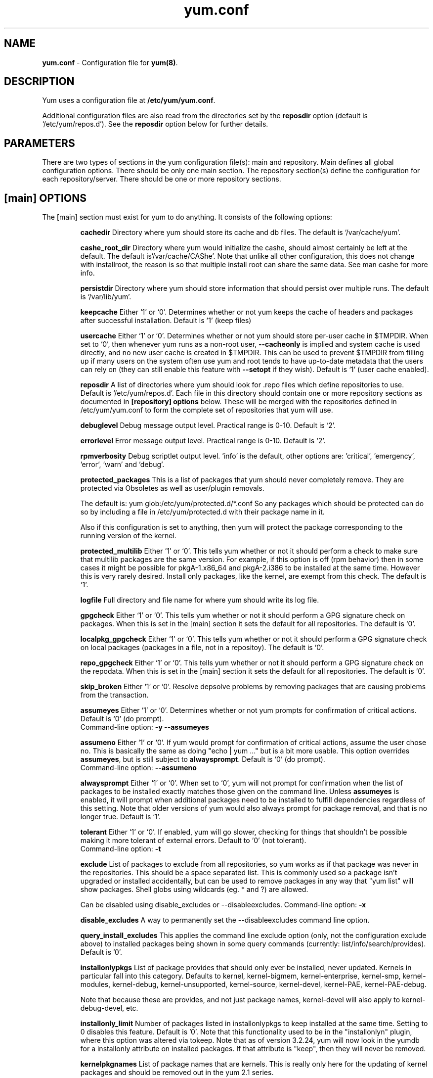 .TH "yum.conf" "5" "" "Seth Vidal" "yum configuration file"
.SH "NAME"
.LP 
\fByum.conf\fR \- Configuration file for \fByum(8)\fR.
.SH "DESCRIPTION"
.LP
Yum uses a configuration file at \fB/etc/yum/yum.conf\fR.
.LP
Additional configuration files are also read from the directories set by the
\fBreposdir\fR option (default is `/etc/yum/repos.d').
See the \fBreposdir\fR option below for further details.

.SH "PARAMETERS"
.LP 
There are two types of sections in the yum configuration file(s): main and
repository. Main defines all global configuration options. There should be only
one main section. The repository section(s) define the configuration for each
repository/server. There should be one or more repository sections.

.SH "[main] OPTIONS"
.LP 
The [main] section must exist for yum to do anything. It consists of the
following options:

.IP
\fBcachedir\fR
Directory where yum should store its cache and db files. The default is
`/var/cache/yum'.

.IP
\fBcashe_root_dir\fR
Directory where yum would initialize the cashe, should almost certainly be left
at the default. The default is`/var/cache/CAShe'. Note that unlike all other
configuration, this does not change with installroot, the reason is so that
multiple install root can share the same data. See man cashe for more info.

.IP
\fBpersistdir\fR
Directory where yum should store information that should persist over multiple
runs. The default is `/var/lib/yum'.

.IP
\fBkeepcache\fR
Either `1' or `0'. Determines whether or not yum keeps the cache
of headers and packages after successful installation.  Default is '1'
(keep files)
.br

.IP
\fBusercache\fR
Either `1' or `0'. Determines whether or not yum should store per-user cache in
$TMPDIR.
When set to `0', then whenever yum runs as a non\-root user,
\fB\-\-cacheonly\fR is implied and system cache is used directly, and no new
user cache is created in $TMPDIR.
This can be used to prevent $TMPDIR from filling up if many users on the system
often use yum and root tends to have up-to-date metadata that the users can
rely on (they can still enable this feature with \fB\-\-setopt\fR if they
wish).
Default is `1' (user cache enabled).

.IP
\fBreposdir\fR
A list of directories where yum should look for .repo files which define
repositories to use. Default is `/etc/yum/repos.d'. Each
file in this directory should contain one or more repository sections as
documented in \fB[repository] options\fR below. These will be merged with the
repositories defined in /etc/yum/yum.conf to form the complete set of
repositories that yum will use.

.IP
\fBdebuglevel\fR
Debug message output level. Practical range is 0\-10. Default is `2'.

.IP
\fBerrorlevel\fR
Error message output level. Practical range is 0\-10. Default is `2'.

.IP
\fBrpmverbosity\fR
Debug scriptlet output level. 'info' is the default, other
options are: 'critical', 'emergency', 'error', 'warn' and 'debug'.

.IP
\fBprotected_packages\fR
This is a list of packages that yum should never completely remove. They are
protected via Obsoletes as well as user/plugin removals.

The default is: yum glob:/etc/yum/protected.d/*.conf
So any packages which should be protected can do so by including a file in 
/etc/yum/protected.d with their package name in it.

Also if this configuration is set to anything, then yum will protect the
package corresponding to the running version of the kernel.

.IP
\fBprotected_multilib\fR
Either `1' or `0'. This tells yum whether or not it should perform a check to
make sure that multilib packages are the same version. For example, if this
option is off (rpm behavior) then in some cases it might be possible for
pkgA-1.x86_64 and pkgA-2.i386 to be installed at the same time. However this
is very rarely desired. Install only packages, like the kernel, are exempt
from this check.
The default is `1'.

.IP
\fBlogfile\fR
Full directory and file name for where yum should write its log file.

.IP
\fBgpgcheck\fR
Either `1' or `0'. This tells yum whether or not it should perform a GPG
signature check on packages. When this is set in the [main] section it sets the
default for all repositories. 
The default is `0'.

\fBlocalpkg_gpgcheck\fR
Either `1' or `0'. This tells yum whether or not it should perform a GPG
signature check on local packages (packages in a file, not in a repositoy).
The default is `0'.

.IP
\fBrepo_gpgcheck\fR
Either `1' or `0'. This tells yum whether or not it should perform a GPG
signature check on the repodata. When this is set in the [main] section it sets the
default for all repositories. The default is `0'.

.IP
\fBskip_broken\fR
Either `1' or `0'. Resolve depsolve problems by removing packages that
are causing problems from the transaction.

.IP
\fBassumeyes\fR
Either `1' or `0'. Determines whether or not yum prompts for confirmation of
critical actions. Default is `0' (do prompt).
.br
Command-line option: \fB\-y\fP \fB\--assumeyes\fP

.IP
\fBassumeno\fR
Either `1' or `0'. If yum would prompt for confirmation of critical actions, 
assume the user chose no. This is basically the same as doing "echo | yum ..."
but is a bit more usable. This option overrides \fBassumeyes\fP, but is still
subject to \fBalwaysprompt\fP.
Default is `0' (do prompt).
.br
Command-line option: \fB\--assumeno\fP

.IP
\fBalwaysprompt\fR
Either `1' or `0'. When set to `0', yum will not prompt for confirmation
when the list of packages to be installed exactly matches those given on the
command line. Unless \fBassumeyes\fR is enabled, it will prompt when
additional packages need to be installed to fulfill dependencies
regardless of this setting. Note that
older versions of yum would also always prompt for package removal, and that is
no longer true.
Default is `1'.
.br

.IP
\fBtolerant\fR
Either `1' or `0'. If enabled, yum will go slower, checking for things that
shouldn't be possible making it more tolerant of external errors.
Default to `0' (not tolerant).
.br
Command-line option: \fB\-t\fP

.IP
\fBexclude\fR
List of packages to exclude from all repositories, so yum works
as if that package was never in the repositories. This should be a space
separated list.
This is commonly used so a package isn't upgraded or installed accidentally, but
can be used to remove packages in any way that "yum list" will show packages.
Shell globs using wildcards (eg. * and ?) are allowed.

Can be disabled using disable_excludes or --disableexcludes.
Command-line option: \fB\-x\fP

.IP
\fBdisable_excludes\fR
A way to permanently set the --disableexcludes command line option.

.IP
\fBquery_install_excludes\fR
This applies the command line exclude option (only, not the configuration
exclude above) to installed packages being shown in some query commands
(currently: list/info/search/provides). Default is '0'.

.IP
\fBinstallonlypkgs \fR
List of package provides that should only ever be installed, never updated.
Kernels in particular fall into this category. Defaults to kernel,
kernel-bigmem, kernel-enterprise, kernel-smp, kernel-modules, kernel-debug, 
kernel-unsupported, kernel-source, kernel-devel, kernel-PAE, kernel-PAE-debug.

Note that because these are provides, and not just package names, kernel-devel
will also apply to kernel-debug-devel, etc.

.IP
\fBinstallonly_limit \fR
Number of packages listed in installonlypkgs to keep installed at the same
time. Setting to 0 disables this feature. Default is '0'. Note that this
functionality used to be in the "installonlyn" plugin, where this option was
altered via tokeep.
Note that as of version 3.2.24, yum will now look in the yumdb for a installonly
attribute on installed packages. If that attribute is "keep", then they will
never be removed.

.IP
\fBkernelpkgnames \fR
List of package names that are kernels. This is really only here for the
updating of kernel packages and should be removed out in the yum 2.1 series.

.IP
\fBexactarchlist\fR
List of packages that should never change archs in an update.
That means, if a package has a newer version available which is for a different
compatible arch, yum will not consider that version an update if the package
name is in this list.
For example, on x86_64, foo-1.x86_64 won't be updated to foo-2.i686 if foo is
in this list.
Kernels in particular fall into this category.
Shell globs using wildcards (eg. * and ?) are allowed.
Defaults to kernel, kernel-smp, kernel-hugemem, kernel-enterprise,
kernel-bigmem, kernel-devel, kernel-PAE, kernel-PAE-debug.

.IP
\fBshowdupesfromrepos\fR
Either `0' or `1'. Set to `1' if you wish to show any duplicate packages from
any repository, from package listings like the info or list commands. Set
to `0' if you want only to see the newest packages from any repository.
Default is `0'.

.IP
\fBobsoletes \fR
This option only has affect during an \fBupdate\fR. It enables yum's
obsoletes processing logic. Useful when doing distribution level upgrades. See
also the yum \fBupgrade\fR command documentation for more details (yum(8)).
Default is `true'.
.br
Command-line option: \fB\-\-obsoletes\fP

.IP
\fBremove_leaf_only \fR
Either `0' or `1'. Used to determine yum's behaviour when a package is removed.
If \fBremove_leaf_only\fR is `0' (default) then
packages, and their deps, will be removed.  If \fBremove_leaf_only\fR is
`1' then only those packages that aren't required by another
package will be removed.

.IP
\fBrepopkgsremove_leaf_only \fR
Either `0' or `1'. Used to determine yum's behaviour when the repo-pkg remove
command is run.  If \fBrepopkgremove_leaf_only\fR is `0' (default) then
all packages in the repo. will be removed.  If \fBrepopkgremove_leaf_only\fR is
`1' then only those packages in the repo. that aren't required by another
package will be removed.
Note that this option does not override remove_leaf_only, so enabling that
option means this has almost no affect.

.IP
\fBoverwrite_groups \fR
Either `0' or `1'. Used to determine yum's behaviour if two or more
repositories offer the package groups with the same name. If
\fBoverwrite_groups\fR is `1' then the group packages of the last matching
repository will be used. If \fBoverwrite_groups\fR is `0' then the groups
from all matching repositories will be merged together as one large group.
Note that this option does not override remove_leaf_only, so enabling that
option means this has almost no affect.

.IP
\fBgroupremove_leaf_only \fR
Either `0' or `1'. Used to determine yum's behaviour when the groupremove
command is run.  If \fBgroupremove_leaf_only\fR is `0' (default) then
all packages in the group will be removed.  If \fBgroupremove_leaf_only\fR is
`1' then only those packages in the group that aren't required by another
package will be removed.

.IP
\fBenable_group_conditionals\fR
Either `0' or `1'. Determines whether yum will allow the use of conditionals
packages. Default is `1' (package conditionals are allowed).

.IP
\fBgroup_package_types\fR
List of the following: optional, default, mandatory. Tells yum which type
of packages in groups will be installed when 'groupinstall' is called. 
Default is: default, mandatory

.IP
\fBgroup_command\fR
List of the following: simple, compat, objects. Tells yum what to do for
group install/upgrade/remove commands.

Simple acts like you did yum group cmd $(repoquery --group --list group), so
it is very easy to reason about what will happen. Alas. this is often not what
people want to happen.

Compat. works much like simple, except that when you run "group upgrade" it
actually runs "group install" (this means that you get any new packages added
to the group, but you also get packages added that were there before and you
didn't want).

Objects makes groups act like a real object, separate from the packages they
contain. Yum keeps track of the groups you have installed, so "group upgrade"
will install new packages for the group but not install old ones. It also knows
about group members that are installed but weren't installed as part of the
group, and won't remove those on "group remove".
Running "yum upgrade" will also run "yum group upgrade" (thus. adding new
packages for all groups).

Default is: compat

.IP
\fBupgrade_group_objects_upgrade\fR
Either `0' or `1'. Set this to `0' to disable the automatic running of
"group upgrade" when running the "upgrade" command, and group_command is set to
"objects". Default is `1' (perform the operation).

.IP
\fBautocheck_running_kernel\fR
Either `0' or `1'. Set this to `0' to disable the automatic checking of the
running kernel against updateinfo ("yum updateinfo check-running-kernel"), in
the "check-update" and "updateinfo summary" commands.
Default is `1' (perform the check).

.IP
\fBinstallroot \fR
Specifies an alternative installroot, relative to which all packages will be
installed. 
.br
Command-line option: \fB\-\-installroot\fP

.IP
\fBconfig_file_path \fR
Specifies the path to main the configuration file.
Default is /etc/yum/yum.conf.

.IP
\fBcheck_config_file_age \fR
Either `0' or `1'. Specifies whether yum should auto metadata expire repos. 
that are older than any of the configuration files that led to them (usually 
the yum.conf file and the foo.repo file).
Default is `1' (perform the check).

.IP
\fBdistroverpkg\fR
The package used by yum to determine the "version" of the distribution, this
sets $releasever for use in config. files. This
can be any installed package. Default is `system-release(releasever)',
`redhat-release'. Yum will now look at the version provided by the provide,
and if that is non-empty then will use the full V(-R), otherwise it uses the
version of the package.
 You can see what provides this manually by using: 
"yum whatprovides 'system-release(releasever)' redhat-release" and you can see
what $releasever is most easily by using: "yum version".

.IP
\fBdiskspacecheck\fR
Either `0' or `1'. Set this to `0' to disable the checking for sufficient
diskspace and inodes before a RPM transaction is run. Default is `1'
(perform the check).

.IP
\fBtsflags\fR
Comma or space separated list of transaction flags to pass to the rpm
transaction set. These include 'noscripts', 'notriggers', 'nodocs', 'test', 'justdb' and 'nocontexts'. 'repackage' is also available but that does nothing
with newer rpm versions.
You can set all/any of them. However, if you don't know what these do in the
context of an rpm transaction set you're best leaving it alone. Default is
an empty list.
Also see the "yum fs" command, for excluding docs.

.IP
\fBoverride_install_langs\fR
This is a way to override rpm's _install_langs macro. without having to change
it within rpm's macro file.
Default is nothing (so does nothing).
Also see the "yum fs" command.

.IP
\fBrecent\fR
Number of days back to look for `recent' packages added to a repository.
Used by the \fBlist recent\fR command. Default is `7'.

.IP
\fBretries\fR
Set the number of times any attempt to retrieve a file should retry before 
returning an error. Setting this to `0' makes yum try forever. Default is `10'.

.IP
\fBkeepalive \fR
Either `0' or `1'. Set whether HTTP keepalive should be used for HTTP/1.1
servers that support it. This can improve transfer speeds by using one
connection when downloading multiple files from a repository. Default is `1'.

.IP
\fBtimeout \fR
Number of seconds to wait for a connection before timing out. Defaults to
30 seconds. This may be too short of a time for extremely overloaded
sites.

.IP
\fBhttp_caching\fR
Determines how upstream HTTP caches are instructed to handle any HTTP downloads
that Yum does. This option can take the following values:

`all' means that all HTTP downloads should be cached.

`packages' means that only RPM package downloads should be cached (but not
repository metadata downloads).

`lazy:packages' means that act like `packages' unless package verification
fails (e.g. the package download doesn't match the expected checksum), in which
case try re-downloading the package as if `none' was set.  This value is a good
compromise if you want to avoid issues caused by stale proxy cache after remote
RPMs change contents without changing filenames (e.g. are pushed unsigned and
later signed) but still want the benefits of package caching whenever possible.

`none' means that no HTTP downloads should be cached.

The default is `all'. This is recommended unless you are experiencing caching
related issues. Try to at least use `packages' to minimize load on repository
servers.

.IP
\fBthrottle \fR
Enable bandwidth throttling for downloads. This option can be expressed as a
absolute data rate in bytes/sec. An SI prefix (k, M or G) may be appended to the
bandwidth value (eg. `5.5k' is 5.5 kilobytes/sec, `2M' is 2 Megabytes/sec).

Alternatively, this option can specify the percentage of total bandwidth to use 
(eg. `60%'). In this case the \fBbandwidth\fR option should be used to specify
the maximum available bandwidth.

Set to `0' to disable bandwidth throttling. This is the default.

Note that when multiple downloads run simultaneously the total bandwidth might
exceed the throttle limit. You may want to also set max_connections=1 or scale
your throttle option down accordingly.

.IP
\fBminrate \fR
This sets the low speed threshold in bytes per second. If the server
is sending data slower than this for at least `timeout' seconds, Yum
aborts the connection. The default is `1000'.

.IP
\fBbandwidth \fR
Use to specify the maximum available network bandwidth in bytes/second.  Used
with the \fBthrottle\fR option (above). If \fBthrottle\fR is a percentage and
\fBbandwidth\fR is `0' then bandwidth throttling will be disabled. If
\fBthrottle\fR is expressed as a data rate (bytes/sec) then this option is
ignored. Default is `0' (no bandwidth throttling). 

.IP
\fBip_resolve \fR
Determines how yum resolves host names.

`4' or `IPv4': resolve to IPv4 addresses only.

`6' or `IPv6': resolve to IPv6 addresses only.

.IP
\fBmax_connections \fR

The maximum number of simultaneous connections.  This overrides the urlgrabber
default of 5 connections.  Note that there are also implicit per-mirror limits
and the downloader honors these too.

.IP
\fBftp_disable_epsv \fR
This options disables Extended Passive Mode (the EPSV command) which does not
work correctly on some buggy ftp servers. Default is `0' (EPSV enabled).

.IP
\fBdeltarpm\fR

When non-zero, delta-RPM files are used if available.  The value specifies
the maximum number of "applydeltarpm" processes Yum will spawn, if the value
is negative then yum works out how many cores you have and multiplies that
by the value (cores=2, deltarpm=-2; 4 processes). (2 by default).

Note that the "applydeltarpm" process uses a significant amount of disk IO,
so running too many instances can significantly slow down all disk IO including
the downloads that yum is doing (thus. a too high value can make everything
slower).

.IP
\fBdeltarpm_percentage\fR
When the relative size of delta vs pkg is larger than this, delta is not used.
Default value is 75 (Deltas must be at least 25% smaller than the pkg).
Use `0' to turn off delta rpm processing. Local repositories (with file://
baseurl) have delta rpms turned off by default.

.IP
\fBdeltarpm_metadata_percentage\fR
When the relative size of deltarpm metadata vs pkgs is larger than this,
deltarpm metadata is not downloaded from the repo.
Default value is 100 (Deltarpm metadata must be smaller than the packages from
the repo). Note that you can give values over 100, so 200 means that the
metadata is required to be half the size of the packages.
Use `0' to turn off this check, and always download metadata.

.IP
\fBsslcacert \fR
Path to the directory containing the databases of the certificate authorities
yum should use to verify SSL certificates. Defaults to none - uses system
default

.IP
\fBsslverify \fR
Boolean - should yum verify SSL certificates/hosts at all. Defaults to True.

Note that the plugin yum-rhn-plugin will force this value to true, and may
alter other ssl settings (like hostname checking), even if it the machine
is not registered.

.IP
\fBsslclientcert \fR
Path to the SSL client certificate yum should use to connect to repos/remote sites
Defaults to none.

Note that if you are using curl compiled against NSS (default in Fedora/RHEL),
curl treats sslclientcert values with the same basename as _identical_. This
version of yum will check that this isn't true and output an error when the
repositories "foo" and "bar" violate this, like so:

sslclientcert basename shared between foo and bar

.IP
\fBsslclientkey \fR
Path to the SSL client key yum should use to connect to repos/remote sites
Defaults to none.

.IP
\fBssl_check_cert_permissions \fR
Boolean - Whether yum should check the permissions on the paths for the
certificates on the repository (both remote and local). If we can't read any of
the files then yum will force skip_if_unavailable to be true.
This is most useful for non-root processes which use yum on repos. that have
client cert files which are readable only by root.
Defaults to True.

.IP
\fBhistory_record \fR
Boolean - should yum record history entries for transactions. This takes some
disk space, and some extra time in the transactions. But it allows how to know a
lot of information about what has happened before, and display it to the user
with the history info/list/summary commands. yum also provides the
history undo/redo commands. Defaults to True.

Note that if history is recorded, yum uses that information to see if any
modifications to the rpmdb have been done outside of yum. These are always bad,
from yum's point of view, and so yum will issue a warning and automatically
run some of "yum check" to try and find some of the worst problems altering
the rpmdb might have caused.
.IP
This means that turning this option off will stop yum from being able to
detect when the rpmdb has changed and thus. it will never warn you or
automatically run "yum check". The problems will likely still be there, and
yumdb etc. will still be wrong but yum will not warn you about it.

.IP
\fBhistory_record_packages \fR
This is a list of package names that should be recorded as having helped the
transaction. yum plugins have an API to add themselves to this, so it should not
normally be necessary to add packages here. Not that this is also used for the
packages to look for in \-\-version. Defaults to rpm, yum, yum-metadata-parser.

.IP
\fBhistory_list_view \fR
Which column of information to display in the "yum history list" command. There
are currently three options: users, cmds (or commands), auto.

Older versions of yum acted like "users", which always outputs the user who
initiated the yum transaction. You can now specify "commands" which will instead
always output the command line of the transaction. You can also specify
"single-user-commands" which will display the users if there are more than one,
otherwise it will display the command line.

You can also specify "default" which currently selects "single-user-commands".

.IP
\fBcommands\fR
List of functional commands to run if no functional commands are specified
on the command line (eg. "update foo bar baz quux").  None of the short options
(eg. \-y, \-e, \-d) are accepted for this option.

.IP
\fBsyslog_ident \fR
Identification (program name) for syslog messages.

.IP
\fBsyslog_facility \fR
Facility name for syslog messages, see syslog(3).  Default is `LOG_USER'.

.IP
\fBsyslog_device \fR
Where to log syslog messages. Can be a local device (path) or a host:port
string to use a remote syslog.  If empty or points to a nonexistent device,
syslog logging is disabled.  Default is `/dev/log'.

.IP
\fBproxy \fR
URL to the proxy server that yum should use.  Set this to `libproxy'
to enable proxy auto configuration via libproxy.  Defaults to direct
connection.

.IP
\fBproxy_username \fR
username to use for proxy

.IP
\fBproxy_password \fR
password for this proxy

.IP
\fBusername \fR
username to use for basic authentication to a repo or really any url.

.IP
\fBpassword \fR
password to use with the username for basic authentication.

.IP
\fBplugins \fR
Either `0' or `1'. Global switch to enable or disable yum plugins. Default is
`0' (plugins disabled). See the \fBPLUGINS\fR section of the \fByum(8)\fR man
for more information on installing yum plugins.

.IP
\fBpluginpath \fR
A list of directories where yum should look for plugin modules. Default is
`/usr/share/yum-plugins' and `/usr/lib/yum-plugins'.

.IP
\fBpluginconfpath \fR
A list of directories where yum should look for plugin configuration files.
Default is `/etc/yum/pluginconf.d'.

.IP
\fBmetadata_expire \fR
Time (in seconds) after which the metadata will expire. So that if the
current metadata downloaded is less than this many seconds old then yum will
not update the metadata against the repository.  If you find that
yum is not downloading information on updates as often as you would like
lower the value of this option. You can also change from the default of using
seconds to using days, hours or minutes by appending a d, h or m respectively.
The default is 6 hours, to compliment yum-updatesd running once an hour.
It's also possible to use the word "never", meaning that the metadata will
never expire. Note that when using a metalink file the metalink must always
be newer than the metadata for the repository, due to the validation, so this
timeout also applies to the metalink file.
Also note that "never" does not override "yum clean expire-cache"

.IP
\fBmetadata_expire_filter \fR
Filter the metadata_expire time, allowing a trade of speed for accuracy if
a command doesn't require it. Each yum command can specify that it requires a
certain level of timeliness quality from the remote repos. from "I'm about to
install/upgrade, so this better be current" to "Anything that's available
is good enough".

`never' - Nothing is filtered, always obey metadata_expire.

`read-only:past' - Commands that only care about past information
are filtered from metadata expiring.
Eg. yum history info (if history needs to lookup anything about a previous
transaction, then by definition the remote package was available in the past).

`read-only:present' - Commands that are balanced between past and future.
This is the default.
Eg. yum list yum

`read-only:future' - Commands that are likely to result in running other
commands which will require the latest metadata. Eg. yum check-update

Note that this option requires that all the enabled repositories be roughly the
same freshness (meaning the cache age difference from one another is at most 5
days).  Failing that, metadata_expire will always be obeyed, just like with
`never'.

Also note that this option does not override "yum clean expire-cache".

.IP
\fBmirrorlist_expire \fR
Time (in seconds) after which the mirrorlist locally cached will expire. 
If the current mirrorlist is less than this many seconds old then yum
will not download another copy of the mirrorlist, it has the same extra format
as metadata_expire.
If you find that yum is not downloading the mirrorlists as 
often as you would like lower the value of this option.

.IP
\fBmdpolicy \fR
You can select from different metadata download policies depending on how much
data you want to download with the main repository metadata index. The
advantages of downloading more metadata with the index is that you can't get
into situations where you need to use that metadata later and the versions
available aren't compatible (or the user lacks privileges) and that if the
metadata is corrupt in any way yum will revert to the previous metadata.

`instant' - Just download the new metadata index, this is roughly what yum
always did, however it now does some checking on the index and reverts if
it classifies it as bad.

`group:primary' - Download the primary metadata with the index. This contains
most of the package information and so is almost always required anyway.

`group:small' - With the primary also download the updateinfo metadata, groups,
and pkgtags. This is required for yum-security operations and it also used in
the graphical clients. This file also tends to be significantly smaller than
most others. This is the default.

`group:main' - With the primary and updateinfo download the filelists metadata
and the group metadata. The filelists data is required for operations like
"yum install /bin/bash", and also some dependency resolutions require it. The
group data is used in some graphical clients and for group operations like
"yum grouplist Base".

`group:all' - Download all metadata listed in the index, currently the only one
not listed above is the other metadata, which contains the changelog information
which is used by yum-changelog. This is what "yum makecache" uses.

.IP
\fBmddownloadpolicy \fR
You can select which kinds of repodata you would prefer yum to download:

`sqlite' - Download the .sqlite files, if available. This is currently slightly
faster, once they are downloaded. However these files tend to be bigger, and
thus. take longer to download.

`xml' - Download the .XML files, which yum will do anyway as a fallback on
the other options. These files tend to be smaller, but they require
parsing/converting locally after download and some aditional checks are
performed on them each time they are used.

.IP
\fBmultilib_policy \fR
Can be set to 'all' or 'best'. All means install all possible arches for any package you 
want to install. Therefore yum install foo will install foo.i386 and foo.x86_64 on x86_64, 
if it is available. Best means install the best arch for this platform, only.

.IP
\fBrequires_policy \fR
Can be set to 'strong', 'weak' or info'. Strong means install just the needed
requirements. Weak means also install any weak requirements. Info means install
all requirements. This only happens on install/reinstall, upgrades/downgrades
do not consult this at all.
Note that yum will try to just drop weak and info requirements on errors.

.IP
\fBbugtracker_url \fR
URL where bugs should be filed for yum. Configurable for local versions or distro-specific
bugtrackers.

.IP
\fBcolor \fR
Whether to display colorized output automatically, depending on the output
terminal, can be changed to always (using ANSI codes) or never.
Default is `auto'.
Possible values are: auto, never, always.
Command-line option: \fB\-\-color\fP

.IP
\fBcolor_list_installed_older \fR
The colorization/highlighting for packages in list/info installed which are
older than the latest available package with the same name and arch.
Default is `bold'.
Possible values are a comma separated list containing: bold, blink, dim,
reverse, underline, fg:black, fg:red, fg:green, fg:yellow, fg:blue, fg:magenta,
fg:cyan, fg:white, bg:black, bg:red, bg:green, bg:yellow, bg:blue, bg:magenta,
bg:cyan, bg:white.

.IP
\fBcolor_list_installed_newer \fR
The colorization/highlighting for packages in list/info installed which are
newer than the latest available package with the same name and arch.
Default is `bold,yellow'.
See color_list_installed_older for possible values.

.IP
\fBcolor_list_installed_reinstall \fR
The colorization/highlighting for packages in list/info installed which is
the same version as the latest available package with the same name and arch.
Default is `normal'.
See color_list_installed_older for possible values.

.IP
\fBcolor_list_installed_running_kernel \fR
The colorization/highlighting for kernel packages in list/info installed which
is the same version as the running kernel.
Default is `bold,underline.
See color_list_installed_older for possible values.

.IP
\fBcolor_list_installed_extra \fR
The colorization/highlighting for packages in list/info installed which has
no available package with the same name and arch.
Default is `bold,red'.
See color_list_installed_older for possible values.

.IP
\fBcolor_list_available_upgrade \fR
The colorization/highlighting for packages in list/info available which is
an upgrade for the latest installed package with the same name and arch.
Default is `bold,blue'.
See color_list_installed_older for possible values.

.IP
\fBcolor_list_available_downgrade \fR
The colorization/highlighting for packages in list/info available which is
a downgrade for the latest installed package with the same name and arch.
Default is `dim,cyan'.
See color_list_installed_older for possible values.

.IP
\fBcolor_list_available_install \fR
The colorization/highlighting for packages in list/info available which has
no installed package with the same name and arch.
Default is `normal'.
See color_list_installed_older for possible values.

.IP
\fBcolor_list_available_reinstall \fR
The colorization/highlighting for packages in list/info available which is
the same version as the installed package with the same name and arch.
Default is `bold,underline,green.
See color_list_installed_older for possible values.

.IP
\fBcolor_list_available_running_kernel \fR
The colorization/highlighting for kernel packages in list/info available which
is the same version as the running kernel.
Default is `bold,underline.
See color_list_installed_older for possible values.

.IP
\fBcolor_search_match \fR
The colorization/highlighting for text matches in search.
Default is `bold'.
See color_list_installed_older for possible values.

.IP
\fBcolor_update_installed \fR
The colorization/highlighting for packages in the "updates list" which are
installed. The updates list is what is printed when you run "yum update",
"yum list updates", "yum list obsoletes" and "yum check-update".
Default is `normal'.
See color_list_installed_older for possible values.

.IP
\fBcolor_update_local \fR
The colorization/highlighting for packages in the "updates list" which are
already downloaded. The updates list is what is printed when you run
"yum update", "yum list updates", "yum list obsoletes" and "yum check-update".
Default is `bold'.
See color_list_installed_older for possible values.

.IP
\fBcolor_update_remote \fR
The colorization/highlighting for packages in the "updates list" which need to
be downloaded. The updates list is what is printed when you run "yum update",
"yum list updates", "yum list obsoletes" and "yum check-update".
Default is `normal'.
See color_list_installed_older for possible values.

.IP
\fBui_repoid_vars \fR
When a repository id is displayed, append these yum variables to the string
if they are used in the baseurl/etc. Variables are appended in the order
listed (and found).
Default is 'releasever basearch'.

.IP
\fBclean_requirements_on_remove \fR
When removing packages (by removal, update or obsoletion) go through each
package's dependencies. If any of them are no longer required by any other 
package then also mark them to be removed.
Boolean (1, 0, True, False, yes, no) Defaults to False

.IP
\fBupgrade_requirements_on_install \fR
When installing/reinstalling/upgrading packages go through each package's
installed dependencies and check for an update.
Boolean (1, 0, True, False, yes,no) Defaults to False

.IP
\fBrecheck_installed_requires \fR
When upgrading a package do we recheck any requirements that existed in the old
package. Turning this on shouldn't do anything but slow yum depsolving down,
however using rpm --nodeps etc. can break the rpmdb and then this will help.
Boolean (1, 0, True, False, yes,no) Defaults to False

.IP
\fBreset_nice \fR
If set to true then yum will try to reset the nice value to zero, before
running an rpm transaction. Defaults to True.

\fBexit_on_lock\fR
Should the yum client exit immediately when something else has the lock.
Boolean (1, 0, True, False, yes, no) Defaults to False

.IP
\fBloadts_ignoremissing\fR
Should the load-ts command ignore packages that are missing. This includes
packages in the TS to be removed, which aren't installed, and packages in the
TS to be added, which aren't available.
If this is set to true, and an rpm is missing then loadts_ignorenewrpm is
automatically set to true.
Boolean (1, 0, True, False, yes, no) Defaults to False

.IP
\fBloadts_ignorerpm\fR
Should the load-ts command ignore the rpmdb version (yum version nogroups) or
abort if there is a mismatch between the TS file and the current machine.
If this is set to true, then loadts_ignorenewrpm is automatically set to true.
Boolean (1, 0, True, False, yes, no) Defaults to False

.IP
\fBloadts_ignorenewrpm\fR
Should the load-ts command ignore the future rpmdb version or
abort if there is a mismatch between the TS file and what will happen on the
current machine.
Note that if loadts_ignorerpm is True, this option does nothing.
Boolean (1, 0, True, False, yes, no) Defaults to False

.IP
\fBautosavets\fR
Should yum automatically save a transaction to a file when the transaction is
solved but not run.
Boolean (1, 0, True, False, yes, no) Defaults to True

.IP
\fBfssnap_automatic_pre\fR
Should yum try to automatically create a snapshot before it runs a transaction.
Boolean (1, 0, True, False, yes, no) Defaults to False

.IP
\fBfssnap_automatic_post\fR
Should yum try to automatically create a snapshot after it runs a transaction.
Boolean (1, 0, True, False, yes, no) Defaults to False

.IP
\fBfssnap_automatic_keep\fR
How many old snapshots should yum keep when trying to automatically create a 
new snapshot. Setting to 0 disables this feature. Default is '1'.

.IP
\fBfssnap_percentage\fR
The size of new snaphosts, expressed as a percentage of the old origin device. 
Any number between 1 and 100. Default is '100'.

.IP
\fBfssnap_devices\fR
The origin LVM devices to use for snapshots. Wildcards and negation are allowed,
first match (positive or negative) wins.
Default is: !*/swap !*/lv_swap glob:/etc/yum/fssnap.d/*.conf

.IP
\fBfssnap_abort_on_errors\fR
When fssnap_automatic_pre or fssnap_automatic_post is enabled, it's possible to specify which
fssnap errors should make the transaction fail. The default is `any'.

`broken-setup' - Abort current transaction if snapshot support is unavailable because
lvm is missing or broken.

`snapshot-failure' - Abort current transaction if creating a snapshot fails (e.g. there is not enough
free space to make a snapshot).

`any' - Abort current transaction if any of the above occurs.

`none' - Never abort a transaction in case of errors.

.IP
\fBdepsolve_loop_limit\fR
Set the number of times any attempt to depsolve before we just give up. This
shouldn't be needed as yum should always solve or fail, however it has been
observed that it can loop forever with very large system upgrades. Setting
this to `0' (or "<forever>") makes yum try forever. Default is `100'.

.IP
\fBusr_w_check\fR
Either `0' or `1'. Set this to `0' to disable the checking for writability on
/usr in the installroot (when going into the depsolving stage). Default is `1'
(perform the check).

.IP
\fBskip_missing_names_on_install\fR
If set to False, 'yum install' will fail if it can't find any of the provided
names (package, group, rpm file). Boolean (1, 0, True, False, yes, no). Defaults to True.

.IP
\fBskip_missing_names_on_update\fR
If set to False, 'yum update' will fail if it can't find any of the provided
names (package, group, rpm file). It will also fail if the provided name is a package
which is available, but not installed. Boolean (1, 0, True, False, yes, no). Defaults to True.

.IP
\fBshell_exit_status\fR
Determines the exit status that should be returned by `yum shell' when it
terminates after reading the `exit' command or EOF.
Possible values are: 0, ?.
If ? is set, the exit status is that of the last command executed before `exit'
(bash-like behavior).
Defaults to 0.

.SH "[repository] OPTIONS"
.LP 
The repository section(s) take the following form:
.IP
\fBExample\fP:
[repositoryid] 
.br 
name=Some name for this repository
.br 
baseurl=url://path/to/repository/ 
.br 

.IP
\fBrepositoryid\fR
Must be a unique name for each repository, one word.

.IP
\fBname\fR
A human readable string describing the repository.

.IP
\fBbaseurl\fR
Must be a URL to the directory where the yum repository's `repodata' directory
lives. Can be an http://, ftp:// or file:// URL.

You can specify multiple URLs in one baseurl statement. The best way to do this
is like this:
.br
[repositoryid]
.br
name=Some name for this repository
.br
baseurl=url://server1/path/to/repository/
.br
        url://server2/path/to/repository/
.br
        url://server3/path/to/repository/
.br

The URLs listed are considered different locations (mirrors) of the same
repository.
That means, if one URL fails, another one is tried, and so on.
The order in which the URLs are tried is determined by the \fBfailovermethod\fR
option.

If you list more than one baseurl= statement in a repository you will find
yum will ignore the earlier ones and probably act bizarrely. Don't do this,
you've been warned.

You can use HTTP basic auth by prepending "user:password@" to the server
name in the baseurl line.  For example: "baseurl=http://user:passwd@example.com/".

.IP
\fBmetalink\fR
Specifies a URL to a metalink file for the repomd.xml, a list of mirrors for
the entire repository are generated by converting the mirrors for the
repomd.xml file to a baseurl. The metalink file also contains the latest
timestamp from the data in the repomd.xml, the length of the repomd.xml and
checksum data. This data is checked against any downloaded repomd.xml file
and all of the information from the metalink file must match. This can be used
instead of or with the \fBbaseurl\fR option. Substitution variables, described
below, can be used with this option. This option disables the mirrorlist option.
As a special hack is the mirrorlist URL contains the word "metalink" then the
value of mirrorlist is copied to metalink (if metalink is not set).

.IP
\fBmirrorlist\fR
Specifies a URL to a file containing a list of baseurls. This can be used
instead of or with the \fBbaseurl\fR option. Substitution variables, described
below, can be used with this option. 
As a special hack is the mirrorlist URL contains the word "metalink" then the
value of mirrorlist is copied to metalink (if metalink is not set).


.IP
\fBenabled\fR
Either `1' or `0'. This tells yum whether or not use this repository.

.IP
\fBkeepcache\fR
Overrides the \fBkeepcache\fR option from the [main] section for this repository.

.IP
\fBgpgcheck\fR
Either `1' or `0'. This tells yum whether or not it should perform a GPG
signature check on the packages gotten from this repository.

.IP
\fBrepo_gpgcheck\fR
Either `1' or `0'. This tells yum whether or not it should perform a GPG
signature check on the repodata from this repository.

.IP
\fBgpgkey\fR
A URL pointing to the ASCII-armored GPG key file for the repository. This
option is used if yum needs a public key to verify a package and the required
key hasn't been imported into the RPM database. If this option is set, yum will
automatically import the key from the specified URL. You will be prompted before
the key is installed unless the \fBassumeyes\fR option is set.

Multiple URLs may be specified here in the same manner as the \fBbaseurl\fR
option (above). If a GPG key is required to install a package from a
repository, all keys specified for that repository will be installed.

.IP
\fBgpgcakey\fR
A URL pointing to the ASCII-armored CA key file for the repository. This is a normal 
gpg public key - but this key will be used to validate detached signatures of all
other keys. The idea is you are asked to confirm import for this key. After that any other 
gpg key needed for package or repository verification, if it has a detached signature which matches this
key will be automatically imported without user confirmation.

.IP
\fBexclude\fR
Same as the [main] \fBexclude\fR option but only for this repository.
Substitution variables, described below, are honored here.

Can be disabled using --disableexcludes.

.IP
\fBincludepkgs\fR
Inverse of exclude, yum will exclude any package in the repo. that doesn't
match this list. This works in conjunction with exclude and doesn't override it,
so if you exclude=*.i386 and includepkgs=python* then only packages starting
with python that do not have an i386 arch. will be seen by yum in this repo.

Substitution variables, described below, are honored here.

Can be disabled using --disableexcludes.

.IP
\fBenablegroups\fR
Either `0' or `1'. Determines whether yum will allow the use of package groups
for this repository. Default is `1' (package groups are allowed).

.IP
\fBfailovermethod\fR
Either `roundrobin' or `priority'.

`roundrobin' randomly selects a URL out of
the list of URLs to start with and proceeds through each of them as it
encounters a failure contacting the host. 

`priority' starts from the first baseurl listed and reads through them
sequentially.

\fBfailovermethod\fR defaults to `roundrobin' if not specified.

.IP
\fBkeepalive\fR
Either `1' or `0'. This tells yum whether or not HTTP/1.1 keepalive should be
used with this repository. See the global option in the [main] section above
for more information.

.IP
\fBtimeout\fR
Overrides the \fBtimeout\fR option from the [main] section for this repository.

.IP
\fBhttp_caching\fR
Overrides the \fBhttp_caching\fR option from the [main] section for this repository.

.IP
\fBretries\fR
Overrides the \fBretries\fR option from the [main] section for this repository.

.IP
\fBthrottle\fR
Overrides the \fBthrottle\fR option from the [main] section for this
repository.

.IP
\fBbandwidth\fR
Overrides the \fBbandwidth\fR option from the [main] section for this
repository.

.IP
\fBip_resolve \fR
Overrides the \fBip_resolve\fR option from the [main] section for this
repository.

.IP
\fBftp_disable_epsv\fR
Overrides the \fBftp_disable_epsv\fR option from the [main] section
for this repository.

.IP
\fBdeltarpm_percentage\fR
Overrides the \fBdeltarpm_percentage\fR option from the [main] section
for this repository.

.IP
\fBdeltarpm_metadata_percentage\fR
Overrides the \fBdeltarpm_metadata_percentage\fR option from the [main] section
for this repository.

.IP
\fBsslcacert \fR
Overrides the \fBsslcacert\fR option from the [main] section for this
repository.

.IP
\fBsslverify \fR
Overrides the \fBsslverify\fR option from the [main] section for this
repository.

.IP
\fBsslclientcert \fR
Overrides the \fBsslclientcert\fR option from the [main] section for this
repository.

.IP
\fBsslclientkey \fR
Overrides the \fBsslclientkey\fR option from the [main] section for this
repository.

.IP
\fBssl_check_cert_permissions \fR
Overrides the \fBssl_check_cert_permissions\fR option from the [main] section
for this repository.

.IP
\fBmetadata_expire \fR
Overrides the \fBmetadata_expire\fR option from the [main] section for this
repository.

.IP
\fBmetadata_expire_filter \fR
Overrides the \fBmetadata_expire_filter\fR option from the [main] section for
this repository.

.IP
\fBmirrorlist_expire \fR
Overrides the \fBmirrorlist_expire\fR option from the [main] section for this
repository.

.IP
\fBproxy \fR
URL to the proxy server for this repository. Set to '_none_' to disable the 
global proxy setting for this repository. If this is unset it 
inherits it from the global setting

.IP
\fBproxy_username \fR
username to use for proxy.
If this is unset it inherits it from the global setting

.IP
\fBproxy_password \fR
password for this proxy.
If this is unset it inherits it from the global setting


.IP
\fBusername \fR
username to use for basic authentication to a repo or really any url.
If this is unset it inherits it from the global setting

.IP
\fBpassword \fR
password to use with the username for basic authentication.
If this is unset it inherits it from the global setting

.IP
\fBcost \fR
relative cost of accessing this repository. Useful for weighing one repo's packages
as greater/less than any other. defaults to 1000

.IP
\fBskip_if_unavailable \fR
If set to True yum will continue running if this repository cannot be 
contacted for any reason. This should be set carefully as all repos are consulted
for any given command. Defaults to False.

.IP
\fBasync \fR
If set to True Yum will download packages and metadata from this repo in
parallel, if possible.  Defaults to True.

.IP
\fBui_repoid_vars \fR
Overrides the \fBui_repoid_vars\fR option from the [main] section for this
repository.

.IP
\fBcompare_providers_priority \fR
During depsolving, when choosing the best provider among several, yum will respect
the priority of each provider's repository (note that there are other factors
which yum considers, which may overweigh the repository priority). The value is
an integer from 1 to 99, 1 being the most preferred repository, and 99 being
the least preferred one. By default all repositories have the priority of 80.

.SH "URL INCLUDE SYNTAX"
.LP
The inclusion of external configuration files is supported for /etc/yum/yum.conf
and the .repo files in the /etc/yum/repos.d directory. To include a URL, use a
line of the following format:

include=url://to/some/location

The configuration file will be inserted at the position of the "include=" line.
Included files may contain further include lines. Yum will abort with an error
if an inclusion loop is detected.

.SH "GLOB: FOR LIST OPTIONS"
.LP
Any of the configurations options which are a list of items can be specfied
using the glob syntax: \fBglob:/etc/path/somewhere.d/*.conf\fR. This
will read in all files matching that glob and include all lines in each file
(excluding comments and blank lines) as items in the list.
.LP

.SH "VARIABLES"
.LP
There are a number of variables you can use to ease maintenance of yum's
configuration files. They are available in the values of several options
including \fBname\fR, \fBbaseurl\fR and \fBcommands\fB.
.LP

.IP
\fB$releasever\fR
This will be replaced with the value of the version of the package listed
in \fBdistroverpkg\fR. This defaults to the version of `redhat-release'
package.

.IP
\fB$arch\fR
This will be replaced with the architecture or your system
as detected by yum.

.IP
\fB$basearch\fR
This will be replaced with your base architecture in yum. For example, if
your $arch is i686 your $basearch will be i386.

.IP
\fB$uuid\fR
This will be replaced with a unique but persistent uuid for this machine. 
The value that is first generated will be stored in /var/lib/yum/uuid and
reused until this file is deleted.

.IP
\fB$YUM0-$YUM9\fR
These will be replaced with the value of the shell environment variable of
the same name. If the shell environment variable does not exist then the
configuration file variable will not be replaced.

.LP
When variable names are parsed in a string, all alphanumeric characters and
underscores immediately following a $ sign are interpreted as part of a name.
If a variable is undefined, it will not be replaced.
For example, the strings $releasever-foo or $releasever/foo will be expanded
with the $releasever value accordingly, whereas $releaseverfoo or
$releasever_foo will not be expanded.

As of 3.2.28, any properly named file in /etc/yum/vars is turned into
a variable named after the filename (or overrides any of the above variables).
Filenames may contain only alphanumeric characters and underscores
and be in lowercase.

Note that no warnings/errors are given if the files are unreadable, so creating
files that only root can read may be confusing for users.

Also note that only the first line will be read and all new line 
characters are removed, as a convenience. However, no other checking is 
performed on the data. This means it is possible to have bad character 
data in any value.

.SH "FILES"
.nf
/etc/yum/yum.conf
/etc/yum/repos.d/
/etc/yum/pluginconf.d/
/etc/yum/protected.d
/etc/yum/vars

.SH "SEE ALSO"
.LP 
yum(8)

